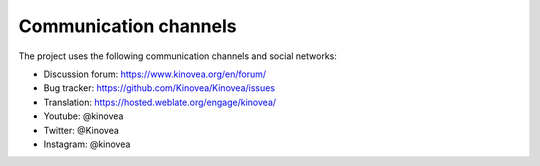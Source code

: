 
Communication channels
======================

The project uses the following communication channels and social networks:

- Discussion forum: https://www.kinovea.org/en/forum/
- Bug tracker: https://github.com/Kinovea/Kinovea/issues
- Translation: https://hosted.weblate.org/engage/kinovea/
- Youtube: @kinovea
- Twitter: @Kinovea
- Instagram: @kinovea

